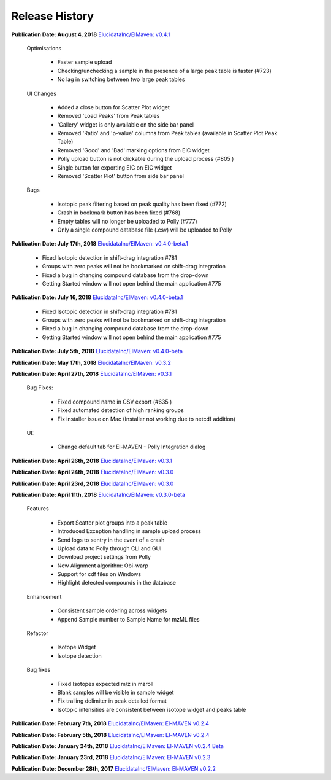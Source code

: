 Release History
===============

**Publication Date: August 4, 2018**
`ElucidataInc/ElMaven: v0.4.1 <https://zenodo.org/record/1332034>`_

   Optimisations

      * Faster sample upload
      * Checking/unchecking a sample in the presence of a large peak table is faster (#723)
      * No lag in switching between two large peak tables

   UI Changes

      * Added a close button for Scatter Plot widget
      * Removed 'Load Peaks' from Peak tables
      * 'Gallery' widget is only available on the side bar panel
      * Removed 'Ratio' and 'p-value' columns from Peak tables (available in Scatter Plot Peak Table)
      * Removed 'Good' and 'Bad' marking options from EIC widget
      * Polly upload button is not clickable during the upload process (#805 )
      * Single button for exporting EIC on EIC widget
      * Removed 'Scatter Plot' button from side bar panel

   Bugs

      * Isotopic peak filtering based on peak quality has been fixed (#772)
      * Crash in bookmark button has been fixed (#768)
      * Empty tables will no longer be uploaded to Polly (#777)
      * Only a single compound database file (.csv) will be uploaded to Polly


**Publication Date: July 17th, 2018**
`ElucidataInc/ElMaven: v0.4.0-beta.1 <https://zenodo.org/record/1313542>`_

      * Fixed Isotopic detection in shift-drag integration #781
      * Groups with zero peaks will not be bookmarked on shift-drag integration
      * Fixed a bug in changing compound database from the drop-down
      * Getting Started window will not open behind the main application #775


**Publication Date: July 16, 2018**
`ElucidataInc/ElMaven: v0.4.0-beta.1 <https://zenodo.org/record/1312704>`_

      * Fixed Isotopic detection in shift-drag integration #781
      * Groups with zero peaks will not be bookmarked on shift-drag integration
      * Fixed a bug in changing compound database from the drop-down
      * Getting Started window will not open behind the main application #775


**Publication Date: July 5th, 2018** 
`ElucidataInc/ElMaven: v0.4.0-beta <https://zenodo.org/record/1305465>`_


**Publication Date: May 17th, 2018**
`ElucidataInc/ElMaven: v0.3.2 <https://zenodo.org/record/1248658>`_


**Publication Date: April 27th, 2018**
`ElucidataInc/ElMaven: v0.3.1 <https://zenodo.org/record/1232373>`_

   Bug Fixes:

      * Fixed compound name in CSV export (#635 )
      * Fixed automated detection of high ranking groups
      * Fix installer issue on Mac (Installer not working due to netcdf addition)

   UI:

      * Change default tab for El-MAVEN - Polly Integration dialog


**Publication Date: April 26th, 2018**
`ElucidataInc/ElMaven: v0.3.1 <https://zenodo.org/record/1230370>`_


**Publication Date: April 24th, 2018**
`ElucidataInc/ElMaven: v0.3.0 <https://zenodo.org/record/1228065>`_


**Publication Date: April 23rd, 2018**
`ElucidataInc/ElMaven: v0.3.0 <https://zenodo.org/record/1227187>`_


**Publication Date: April 11th, 2018**
`ElucidataInc/ElMaven: v0.3.0-beta <https://zenodo.org/record/1216928>`_

   Features

      * Export Scatter plot groups into a peak table
      * Introduced Exception handling in sample upload process
      * Send logs to sentry in the event of a crash
      * Upload data to Polly through CLI and GUI
      * Download project settings from Polly
      * New Alignment algorithm: Obi-warp
      * Support for cdf files on Windows
      * Highlight detected compounds in the database

   Enhancement
   
      * Consistent sample ordering across widgets
      * Append Sample number to Sample Name for mzML files

   Refactor
 
      * Isotope Widget
      * Isotope detection

   Bug fixes
 
      * Fixed Isotopes expected m/z in mzroll
      * Blank samples will be visible in sample widget
      * Fix trailing delimiter in peak detailed format
      * Isotopic intensities are consistent between isotope widget and peaks table


**Publication Date: February 7th, 2018**
`ElucidataInc/ElMaven: El-MAVEN v0.2.4 <https://zenodo.org/record/1168226>`_


**Publication Date: February 5th, 2018**
`ElucidataInc/ElMaven: El-MAVEN v0.2.4 <https://zenodo.org/record/1165654>`_


**Publication Date: January 24th, 2018**
`ElucidataInc/ElMaven: El-MAVEN v0.2.4 Beta <https://zenodo.org/record/1158577>`_


**Publication Date: January 23rd, 2018**
`ElucidataInc/ElMaven: El-MAVEN v0.2.3 <https://zenodo.org/record/1157953>`_


**Publication Date: December 28th, 2017**
`ElucidataInc/ElMaven: El-MAVEN v0.2.2 <https://zenodo.org/record/1133506>`_


